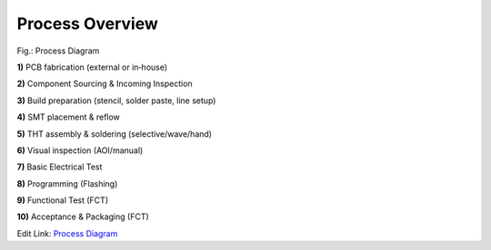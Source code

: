 Process Overview
================

.. image:: ../pics/Parts.jpg
	   :scale: 15%
Fig.: Process Diagram

**1)** PCB fabrication (external or in‑house)

**2)** Component Sourcing & Incoming Inspection

**3)** Build preparation (stencil, solder paste, line setup)

**4)** SMT placement & reflow

**5)** THT assembly & soldering (selective/wave/hand)

**6)** Visual inspection (AOI/manual)

**7)** Basic Electrical Test

**8)** Programming (Flashing)

**9)** Functional Test (FCT)

**10)** Acceptance & Packaging (FCT)

Edit Link: `Process Diagram`_

.. _Process Diagram: https://cryptpad.disroot.org/diagram/#/2/diagram/edit/cgOYoZsNX4Ax2wKQQ-6QN+1V/p/






